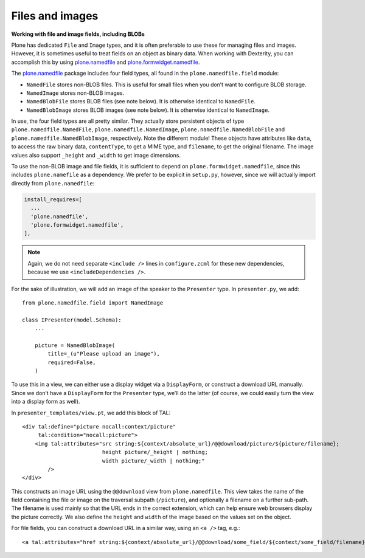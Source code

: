 Files and images
-----------------

**Working with file and image fields, including BLOBs**

Plone has dedicated ``File`` and ``Image`` types, and it is often preferable
to use these for managing files and images. However, it is sometimes
useful to treat fields on an object as binary data. When working with
Dexterity, you can accomplish this by using `plone.namedfile`_ and
`plone.formwidget.namedfile`_.

The `plone.namedfile`_ package includes four field types, all found in
the ``plone.namedfile.field`` module:

- ``NamedFile`` stores non-BLOB files. This is useful for small files
  when you don’t want to configure BLOB storage.
- ``NamedImage`` stores non-BLOB images.
- ``NamedBlobFile`` stores BLOB files (see note below). It is otherwise
  identical to ``NamedFile``.
- ``NamedBlobImage`` stores BLOB images (see note below). It is otherwise
  identical to ``NamedImage``.

In use, the four field types are all pretty similar. They actually store
persistent objects of type ``plone.namedfile.NamedFile``,
``plone.namedfile.NamedImage``, ``plone.namedfile.NamedBlobFile`` and ``plone.namedfile.NamedBlobImage``,
respectively. Note the different module! These objects have attributes
like ``data``, to access the raw binary data, ``contentType``, to get a MIME
type, and ``filename``, to get the original filename. The image values
also support ``_height`` and ``_width`` to get image dimensions.

To use the non-BLOB image and file fields, it is sufficient to depend on
``plone.formwidget.namedfile``, since this includes ``plone.namefile`` as a
dependency. We prefer to be explicit in ``setup.py``, however, since we
will actually import directly from ``plone.namedfile``:

.. code-block:: ini

    install_requires=[
      ...
      'plone.namedfile',
      'plone.formwidget.namedfile',
    ],

.. note::

    Again, we do not need separate ``<include />`` lines in
    ``configure.zcml`` for these new dependencies, because we use
    ``<includeDependencies />``.

For the sake of illustration, we will add an image of the
speaker to the ``Presenter`` type. In ``presenter.py``, we add::

    from plone.namedfile.field import NamedImage

    class IPresenter(model.Schema):
        ...
        
        picture = NamedBlobImage(
            title=_(u"Please upload an image"),
            required=False,
        )

To use this in a view, we can either use a display widget via a
``DisplayForm``, or construct a download URL manually. Since we don’t have
a ``DisplayForm`` for the ``Presenter`` type, we’ll do the latter (of
course, we could easily turn the view into a display form as well).

In ``presenter_templates/view.pt``, we add this block of TAL::

    <div tal:define="picture nocall:context/picture"
         tal:condition="nocall:picture">
        <img tal:attributes="src string:${context/absolute_url}/@@download/picture/${picture/filename};
                             height picture/_height | nothing;
                             width picture/_width | nothing;"
            />
    </div>

This constructs an image URL using the ``@@download`` view from
``plone.namedfile``. This view takes the name of the field containing the
file or image on the traversal subpath (``/picture``), and optionally a
filename on a further sub-path. The filename is used mainly so that the
URL ends in the correct extension, which can help ensure web browsers
display the picture correctly. We also define the ``height`` and ``width``
of the image based on the values set on the object.

For file fields, you can construct a download URL in a similar way,
using an ``<a />`` tag, e.g.::

    <a tal:attributes="href string:${context/absolute_url}/@@download/some_field/${context/some_field/filename}" />

.. _z3c.blobfile: http://pypi.python.org/pypi/z3c.blobfile
.. _plone.namedfile: http://pypi.python.org/pypi/plone.namedfile
.. _plone.formwidget.namedfile: http://pypi.python.org/pypi/plone.formwidget.namedfile
.. _extra: http://peak.telecommunity.com/DevCenter/setuptools#declaring-extras-optional-features-with-their-own-dependencies

